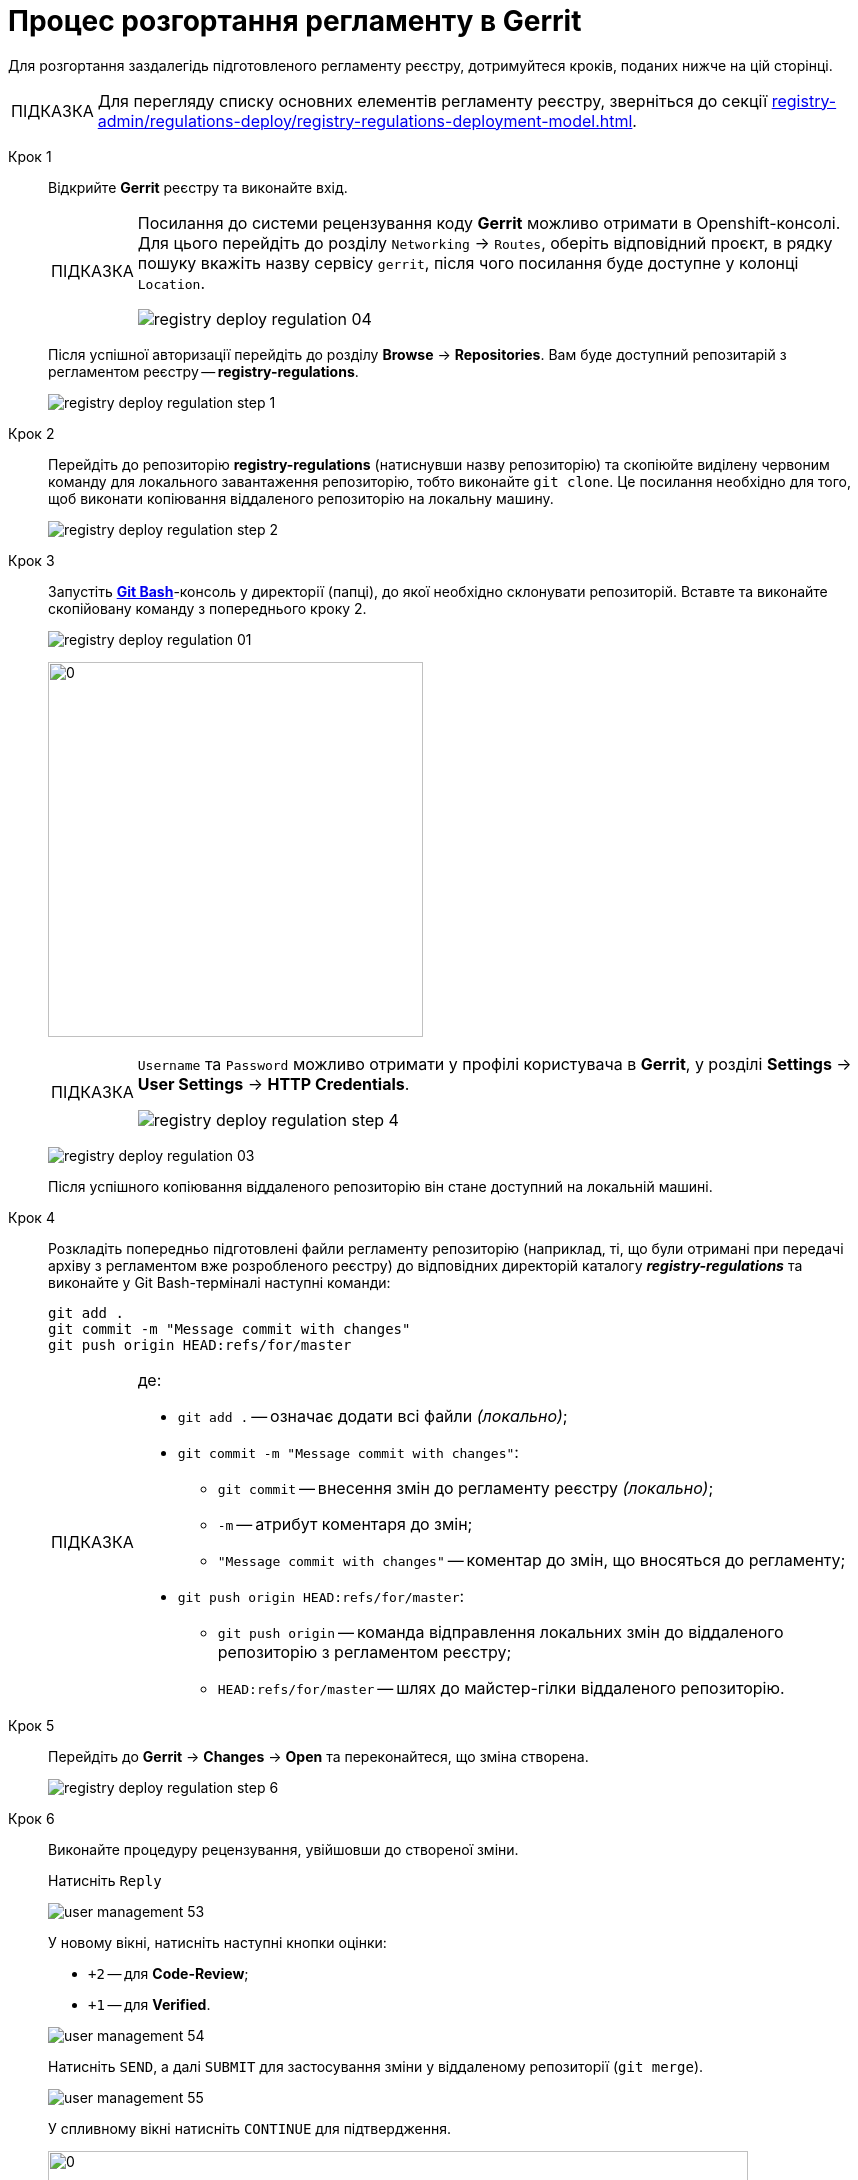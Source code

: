 :toc-title: ЗМІСТ
:toc: auto
:toclevels: 5
:experimental:
:important-caption:     ВАЖЛИВО
:note-caption:          ПРИМІТКА
:tip-caption:           ПІДКАЗКА
:warning-caption:       ПОПЕРЕДЖЕННЯ
:caution-caption:       УВАГА
:example-caption:           Приклад
:figure-caption:            Зображення
:table-caption:             Таблиця
:appendix-caption:          Додаток
:sectnums:
:sectnumlevels: 5
:sectanchors:
:sectlinks:
:partnums:

= Процес розгортання регламенту в Gerrit

Для розгортання заздалегідь підготовленого регламенту реєстру, дотримуйтеся кроків, поданих нижче на цій сторінці.

TIP: Для перегляду списку основних елементів регламенту реєстру, зверніться до секції xref:registry-admin/regulations-deploy/registry-regulations-deployment-model.adoc[].

Крок 1 ::

Відкрийте **Gerrit** реєстру та виконайте вхід.
+
[TIP]
====
Посилання до системи рецензування коду *Gerrit* можливо отримати в Openshift-консолі. Для цього перейдіть до розділу `Networking` → `Routes`, оберіть відповідний проєкт, в рядку пошуку вкажіть назву сервісу `gerrit`, після чого посилання буде доступне у колонці `Location`.

image:registry-admin/regulations-deploy/registry-deploy-regulation-04.png[]
====
+
Після успішної авторизації перейдіть до розділу **Browse** -> **Repositories**. Вам буде доступний репозитарій з регламентом реєстру -- **registry-regulations**.
+
image:registry-admin/regulations-deploy/registry-deploy-regulation-step-1.png[]

Крок 2::

Перейдіть до репозиторію **registry-regulations** (натиснувши назву репозиторію) та скопіюйте виділену червоним команду для локального завантаження репозиторію, тобто виконайте `git clone`. Це посилання необхідно для того, щоб виконати копіювання віддаленого репозиторію на локальну машину.
+
image:registry-admin/regulations-deploy/registry-deploy-regulation-step-2.png[]

Крок 3::

Запустіть link:https://git-scm.com/downloads[*Git Bash*]-консоль у директорії (папці), до якої необхідно склонувати репозиторій.  Вставте та виконайте скопійовану команду з попереднього кроку 2.
+
image:registry-admin/regulations-deploy/registry-deploy-regulation-01.png[]
+
image:registry-admin/regulations-deploy/registry-deploy-regulation-02.png[0,375]
+
[TIP]
====
`Username` та `Password` можливо отримати у профілі користувача в **Gerrit**, у розділі **Settings** -> **User Settings** → **HTTP Credentials**.

image:registry-admin/regulations-deploy/registry-deploy-regulation-step-4.png[]
====
+
image:registry-admin/regulations-deploy/registry-deploy-regulation-03.png[]
+
Після успішного копіювання віддаленого репозиторію він стане доступний на локальній машині.

Крок 4::
+
Розкладіть попередньо підготовлені файли регламенту репозиторію (наприклад, ті, що були отримані при передачі архіву з регламентом вже розробленого реєстру) до відповідних директорій каталогу *_registry-regulations_* та виконайте у Git Bash-терміналі наступні команди:
+
[source, bash]
----
git add .
git commit -m "Message commit with changes"
git push origin HEAD:refs/for/master
----
+
[TIP]
====
де:

* `git add .` -- означає додати всі файли _(локально)_;

* `git commit -m "Message commit with changes"`:

** `git commit` -- внесення змін до регламенту реєстру _(локально)_;
** `-m` -- атрибут коментаря до змін;
** `"Message commit with changes"` -- коментар до змін, що вносяться до регламенту;

* `git push origin HEAD:refs/for/master`:

** `git push origin` -- команда відправлення локальних змін до віддаленого репозиторію з регламентом реєстру;
** `HEAD:refs/for/master` -- шлях до майстер-гілки віддаленого репозиторію.
====

Крок 5::

Перейдіть до **Gerrit** → **Changes** → **Open** та переконайтеся, що зміна створена.
+
image:registry-admin/regulations-deploy/registry-deploy-regulation-step-6.png[]

Крок 6::

Виконайте процедуру рецензування, увійшовши до створеної зміни.
+
Натисніть `Reply`
+
image:admin:user-management/user-management-53.png[]
+
У новому вікні, натисніть наступні кнопки оцінки:
+
--
* `+2` -- для **Code-Review**;

* `+1` -- для **Verified**.
--
+
image:admin:user-management/user-management-54.png[]
+
Натисніть `SEND`, а далі `SUBMIT` для застосування зміни у віддаленому репозиторії (`git merge`).
+
image:admin:user-management/user-management-55.png[]
+
У спливному вікні натисніть `CONTINUE` для підтвердження.
+
image:admin:user-management/user-management-56.png[0,700]

Крок 7::

В *Gerrit* перейдіть до розділу **Changes** -> **Merged**. Знайдіть зміну, перейдіть до неї та переконайтеся, що *CI Jenkins pipeline* з назвою `MASTER-Build-<registry-regulations-name>` (де `<registry-regulations-name>` назва регламенту реєстру) запущено, дочекавшись закінчення його виконання.
+
--
* Перевірити виконання pipeline можна:

** за посиланням *CI Jenkins* у секції **Change Log**;
** або перейдіть до *Jenkins job* за посиланням, що доступне внизу сторінки.
+
image:admin:user-management/user-management-57.png[]

* У новому вікні зліва натисніть `Back to Project`.
+
image:admin:user-management/user-management-58.png[]

* Переконайтеся, що збірка пройшла успішно. В такому разі усі етапи збірки виконано без помилок, а всі етапи процесу позначені зеленим кольором.
+
image:admin:user-management/user-management-59.png[]
--
+
[CAUTION]
====
У разі, якщо збірка регламенту була виконана з помилкою, наприклад, якщо регламент не пройшов серверну валідацію, в такому випадку необхідно визначити причину помилки (знайти її в логах), усунути причину помилки, після чого повторно виконати внесення змін.

Приклад пошуку та виявлення помилок у журналі подій (логах) Jenkins доступний за xref:registry-admin/regulations-deploy/registry-regulations-auto-validation.adoc#example-validation-fk-name[посиланням].
====

Після успішного виконання Jenkins job, сутності регламенту реєстру створено і можливо переходити до їх перевірки.
